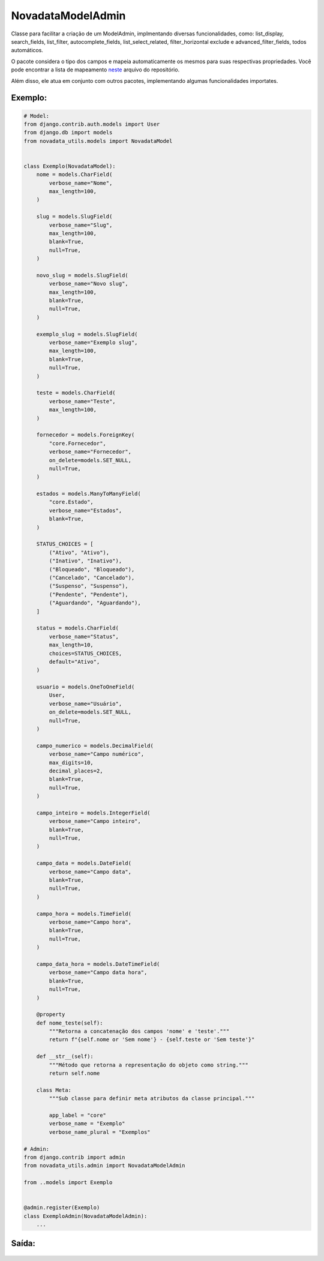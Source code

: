==================
NovadataModelAdmin
==================

Classe para facilitar a criação de um ModelAdmin, implmentando diversas funcionalidades, como:
list_display, search_fields, list_filter, autocomplete_fields, list_select_related, filter_horizontal
exclude e advanced_filter_fields, todos automáticos.

O pacote considera o tipo dos campos e mapeia automaticamente os mesmos para suas respectivas propriedades.
Você pode encontrar a lista de mapeamento `neste <https://github.com/TimeNovaData/novadata_utils/blob/master/novadata_utils/functions/props_dict.py>`_ arquivo do repositório.

Além disso, ele atua em conjunto com outros pacotes, implementando algumas funcionalidades importates.

Exemplo:
=======

.. code-block:: python

  # Model:
  from django.contrib.auth.models import User
  from django.db import models
  from novadata_utils.models import NovadataModel


  class Exemplo(NovadataModel):
      nome = models.CharField(
          verbose_name="Nome",
          max_length=100,
      )

      slug = models.SlugField(
          verbose_name="Slug",
          max_length=100,
          blank=True,
          null=True,
      )

      novo_slug = models.SlugField(
          verbose_name="Novo slug",
          max_length=100,
          blank=True,
          null=True,
      )

      exemplo_slug = models.SlugField(
          verbose_name="Exemplo slug",
          max_length=100,
          blank=True,
          null=True,
      )

      teste = models.CharField(
          verbose_name="Teste",
          max_length=100,
      )

      fornecedor = models.ForeignKey(
          "core.Fornecedor",
          verbose_name="Fornecedor",
          on_delete=models.SET_NULL,
          null=True,
      )

      estados = models.ManyToManyField(
          "core.Estado",
          verbose_name="Estados",
          blank=True,
      )

      STATUS_CHOICES = [
          ("Ativo", "Ativo"),
          ("Inativo", "Inativo"),
          ("Bloqueado", "Bloqueado"),
          ("Cancelado", "Cancelado"),
          ("Suspenso", "Suspenso"),
          ("Pendente", "Pendente"),
          ("Aguardando", "Aguardando"),
      ]

      status = models.CharField(
          verbose_name="Status",
          max_length=10,
          choices=STATUS_CHOICES,
          default="Ativo",
      )

      usuario = models.OneToOneField(
          User,
          verbose_name="Usuário",
          on_delete=models.SET_NULL,
          null=True,
      )

      campo_numerico = models.DecimalField(
          verbose_name="Campo numérico",
          max_digits=10,
          decimal_places=2,
          blank=True,
          null=True,
      )

      campo_inteiro = models.IntegerField(
          verbose_name="Campo inteiro",
          blank=True,
          null=True,
      )

      campo_data = models.DateField(
          verbose_name="Campo data",
          blank=True,
          null=True,
      )

      campo_hora = models.TimeField(
          verbose_name="Campo hora",
          blank=True,
          null=True,
      )

      campo_data_hora = models.DateTimeField(
          verbose_name="Campo data hora",
          blank=True,
          null=True,
      )

      @property
      def nome_teste(self):
          """Retorna a concatenação dos campos 'nome' e 'teste'."""
          return f"{self.nome or 'Sem nome'} - {self.teste or 'Sem teste'}"

      def __str__(self):
          """Método que retorna a representação do objeto como string."""
          return self.nome

      class Meta:
          """Sub classe para definir meta atributos da classe principal."""

          app_label = "core"
          verbose_name = "Exemplo"
          verbose_name_plural = "Exemplos"

  # Admin:
  from django.contrib import admin
  from novadata_utils.admin import NovadataModelAdmin

  from ..models import Exemplo


  @admin.register(Exemplo)
  class ExemploAdmin(NovadataModelAdmin):
      ...

Saída:
======

.. figure:: ../assets/images/example_novadata_model_admin1.png
  :alt: ExampleNovadataModelAdmin1
.. figure:: ../assets/images/example_novadata_model_admin2.png
  :alt: ExampleNovadataModelAdmin2
.. figure:: ../assets/images/example_novadata_model_admin3.png
  :alt: ExampleNovadataModelAdmin3
.. figure:: ../assets/images/example_novadata_model_admin4.png
  :alt: ExampleNovadataModelAdmin4
